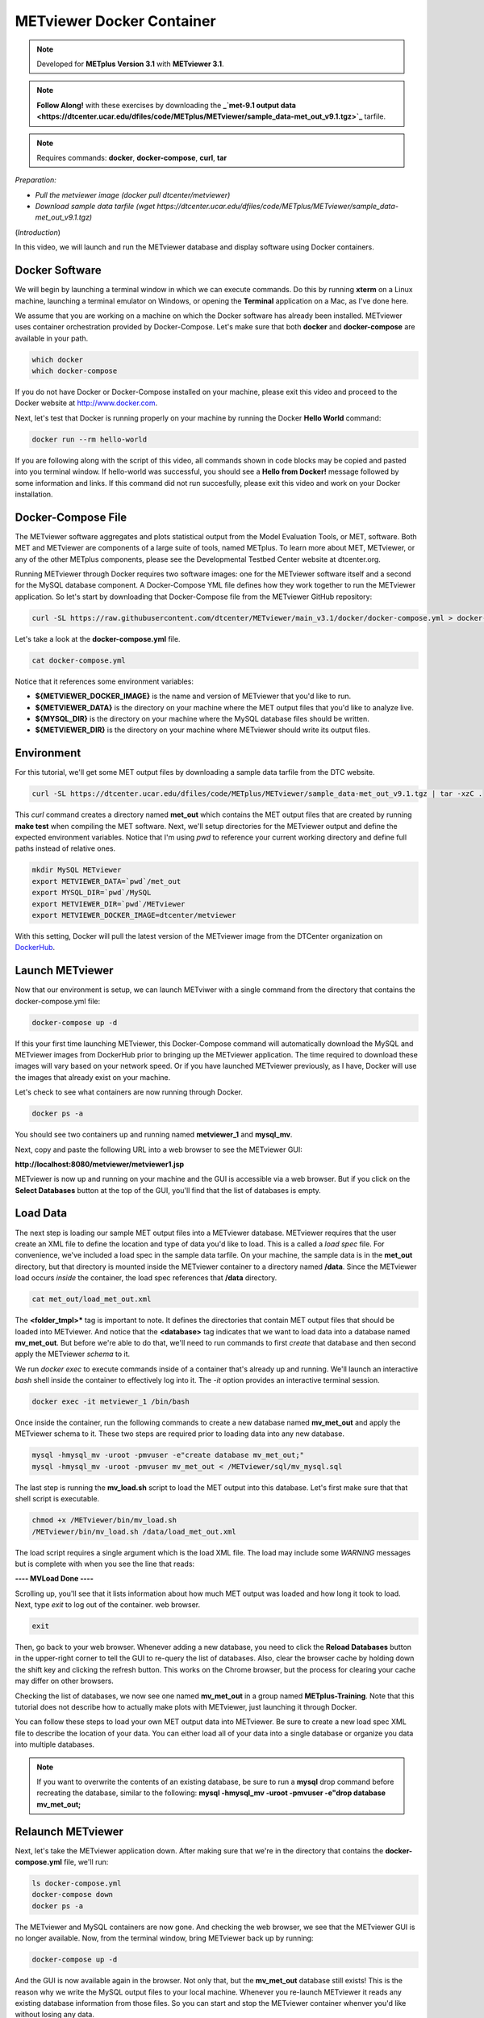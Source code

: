 .. _metviewer_docker:

METviewer Docker Container
==========================

.. raw:: html

  <iframe width="560" height="315" src="https://www.youtube.com/embed/y0RTzEobYs8" frameborder="0" allow="accelerometer; autoplay; encrypted-media; gyroscope; picture-in-picture" allowfullscreen></iframe>

.. note::

  Developed for **METplus Version 3.1** with **METviewer 3.1**.

.. note::

  **Follow Along!** with these exercises by downloading the **_`met-9.1 output data <https://dtcenter.ucar.edu/dfiles/code/METplus/METviewer/sample_data-met_out_v9.1.tgz>`_** tarfile.

.. note::

  Requires commands: **docker**, **docker-compose**, **curl**, **tar**
*Preparation:*

* *Pull the metviewer image (docker pull dtcenter/metviewer)*
* *Download sample data tarfile (wget https://dtcenter.ucar.edu/dfiles/code/METplus/METviewer/sample_data-met_out_v9.1.tgz)*

(*Introduction*)

In this video, we will launch and run the METviewer database and display software using Docker containers.

Docker Software
---------------

We will begin by launching a terminal window in which we can execute commands. Do this by running **xterm** on a Linux machine,
launching a terminal emulator on Windows, or opening the **Terminal** application on a Mac, as I've done here. 

We assume that you are working on a machine on which the Docker software has already been installed.
METviewer uses container orchestration provided by Docker-Compose. Let's make sure that both **docker**
and **docker-compose** are available in your path.

.. code-block::

  which docker
  which docker-compose

If you do not have Docker or Docker-Compose installed on your machine, please exit this video and proceed to the Docker
website at http://www.docker.com.

Next, let's test that Docker is running properly on your machine by running the Docker **Hello World** command:

.. code-block::

  docker run --rm hello-world

If you are following along with the script of this video, all commands shown in code blocks may be copied
and pasted into you terminal window. If hello-world was successful, you should see a **Hello from Docker!**
message followed by some information and links. If this command did not run succesfully, please exit this video
and work on your Docker installation.

Docker-Compose File 
-------------------

The METviewer software aggregates and plots statistical output from the Model Evaluation Tools, or MET, software.
Both MET and METviewer are components of a large suite of tools, named METplus. To learn more about MET, METviewer,
or any of the other METplus components, please see the Developmental Testbed Center website at dtcenter.org.

Running METviewer through Docker requires two software images: one for the METviewer software itself and a second
for the MySQL database component. A Docker-Compose YML file defines how they work together to run the METviewer
application. So let's start by downloading that Docker-Compose file from the METviewer GitHub repository:

.. code-block::

  curl -SL https://raw.githubusercontent.com/dtcenter/METviewer/main_v3.1/docker/docker-compose.yml > docker-compose.yml

Let's take a look at the **docker-compose.yml** file.

.. code-block::

  cat docker-compose.yml

Notice that it references some environment variables:

* **${METVIEWER_DOCKER_IMAGE}** is the name and version of METviewer that you'd like to run.
* **${METVIEWER_DATA}** is the directory on your machine where the MET output files that you'd like to analyze live.
* **${MYSQL_DIR}** is the directory on your machine where the MySQL database files should be written.
* **${METVIEWER_DIR}** is the directory on your machine where METviewer should write its output files.

Environment
-----------

For this tutorial, we'll get some MET output files by downloading a sample data tarfile from the DTC website.

.. code-block::

  curl -SL https://dtcenter.ucar.edu/dfiles/code/METplus/METviewer/sample_data-met_out_v9.1.tgz | tar -xzC .

This *curl* command creates a directory named **met_out** which contains the MET output files that are created
by running **make test** when compiling the MET software. Next, we'll setup directories for the METviewer
output and define the expected environment variables. Notice that I'm using *pwd* to reference your current
working directory and define full paths instead of relative ones.

.. code-block::

  mkdir MySQL METviewer
  export METVIEWER_DATA=`pwd`/met_out
  export MYSQL_DIR=`pwd`/MySQL
  export METVIEWER_DIR=`pwd`/METviewer
  export METVIEWER_DOCKER_IMAGE=dtcenter/metviewer

With this setting, Docker will pull the latest version of the METviewer image from the DTCenter organization
on `DockerHub <https://hub.docker.com/repository/docker/dtcenter/metviewer/tags?page=1>`_.

Launch METviewer
----------------

Now that our environment is setup, we can launch METviwer with a single command from the directory that
contains the docker-compose.yml file:

.. code-block::

  docker-compose up -d

If this your first time launching METviewer, this Docker-Compose command will automatically download the MySQL
and METviewer images from DockerHub prior to bringing up the METviewer application. The time required to
download these images will vary based on your network speed. Or if you have launched METviewer previously,
as I have, Docker will use the images that already exist on your machine.

Let's check to see what containers are now running through Docker.

.. code-block::

  docker ps -a

You should see two containers up and running named **metviewer_1** and **mysql_mv**.

Next, copy and paste the following URL into a web browser to see the METviewer GUI:

**http://localhost:8080/metviewer/metviewer1.jsp**

METviewer is now up and running on your machine and the GUI is accessible via a web browser. But if you click
on the **Select Databases** button at the top of the GUI, you'll find that the list of databases is empty.

Load Data
---------

The next step is loading our sample MET output files into a METviewer database. METviewer requires that the
user create an XML file to define the location and type of data you'd like to load. This is a called a
*load spec* file. For convenience, we've included a load spec in the sample data tarfile. On your machine,
the sample data is in the **met_out** directory, but that directory is mounted inside the METviewer container
to a directory named **/data**. Since the METviewer load occurs *inside* the container, the load spec references
that **/data** directory.

.. code-block::

  cat met_out/load_met_out.xml

The **<folder_tmpl>*** tag is important to note. It defines the directories that contain MET output files that
should be loaded into METviewer. And notice that the **<database>** tag indicates that we want to load
data into a database named **mv_met_out**. But before we're able to do that, we'll need to run commands
to first *create* that database and then second apply the METviewer *schema* to it.

We run *docker exec* to execute commands inside of a container that's already up and running. We'll launch an
interactive *bash* shell inside the container to effectively log into it. The *-it* option provides an
interactive terminal session.

.. code-block::

  docker exec -it metviewer_1 /bin/bash

Once inside the container, run the following commands to create a new database named **mv_met_out** and apply
the METviewer schema to it. These two steps are required prior to loading data into any new database.

.. code-block::

  mysql -hmysql_mv -uroot -pmvuser -e"create database mv_met_out;"
  mysql -hmysql_mv -uroot -pmvuser mv_met_out < /METviewer/sql/mv_mysql.sql

The last step is running the **mv_load.sh** script to load the MET output into this database.
Let's first make sure that that shell script is executable.

.. code-block::

  chmod +x /METviewer/bin/mv_load.sh
  /METviewer/bin/mv_load.sh /data/load_met_out.xml

The load script requires a single argument which is the load XML file. The load may include some
*WARNING* messages but is complete with when you see the line that reads:

**----  MVLoad Done  ----**

Scrolling up, you'll see that it lists information about how much MET output was loaded and how
long it took to load. Next, type *exit* to log out of the container.
web browser.

.. code-block::

  exit

Then, go back to your web browser. Whenever adding a new database, you need to click the
**Reload Databases** button in the upper-right corner to tell the GUI to re-query the list of databases.
Also, clear the browser cache by holding down the shift key and clicking the refresh button. This works
on the Chrome browser, but the process for clearing your cache may differ on other browsers.

Checking the list of databases, we now see one named **mv_met_out** in a group named **METplus-Training**.
Note that this tutorial does not describe how to actually make plots with METviewer, just launching it
through Docker.

You can follow these steps to load your own MET output data into METviewer. Be sure to create a new load
spec XML file to describe the location of your data. You can either load all of your data into a single
database or organize you data into multiple databases.

.. note::

  If you want to overwrite the contents of an existing database, be sure to run a **mysql** drop command
  before recreating the database, similar to the following:
  **mysql -hmysql_mv -uroot -pmvuser -e"drop database mv_met_out;**

Relaunch METviewer
------------------

Next, let's take the METviewer application down. After making sure that we're in the directory that contains
the **docker-compose.yml** file, we'll run:

.. code::

  ls docker-compose.yml
  docker-compose down
  docker ps -a

The METviewer and MySQL containers are now gone. And checking the web browser, we see that the METviewer GUI
is no longer available. Now, from the terminal window, bring METviewer back up by running:

.. code::

  docker-compose up -d

And the GUI is now available again in the browser. Not only that, but the **mv_met_out** database still exists!
This is the reason why we write the MySQL output files to your local machine. Whenever you re-launch METviewer
it reads any existing database information from those files. So you can start and stop the METviewer container
whenver you'd like without losing any data.

Thank you for watching this video. I hope you find running METviewer through Docker to be a useful option.
